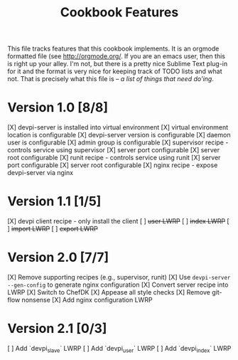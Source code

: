 #+TITLE: Cookbook Features

This file tracks features that this cookbook implements.  It is an
orgmode formatted file (see [[http://orgmode.org/]].  If you are an
emacs user, then this is right up your alley.  I'm not, but there is
a pretty nice Sublime Text plug-in for it and the format is very nice
for keeping track of TODO lists and what not.  That is precisely what
this file is -- /a list of things that need do'ing/.

* Version 1.0 [8/8]
  [X] devpi-server is installed into virtual environment
  [X] virtual environment location is configurable
  [X] devpi-server version is configurable
  [X] daemon user is configurable
  [X] admin group is configurable
  [X] supervisor recipe - controls service using supervisor
    [X] server port configurable
    [X] server root configurable
  [X] runit recipe - controls service using runit
    [X] server port configurable
    [X] server root configurable
  [X] nginx recipe - expose devpi-server via nginx

* Version 1.1 [1/5]
  [X] devpi client recipe - only install the client
  [ ] +user LWRP+
  [ ] +index LWRP+
  [ ] +import LWRP+
  [ ] +export LWRP+

* Version 2.0 [7/7]
  [X] Remove supporting recipes (e.g., supervisor, runit)
  [X] Use =devpi-server --gen-config= to generate nginx configuration
  [X] Convert server recipe into LWRP
  [X] Switch to ChefDK
  [X] Appease all style checks
  [X] Remove git-flow nonsense
  [X] Add nginx configuration LWRP

* Version 2.1 [0/3]
  [ ] Add `devpi_slave` LWRP
  [ ] Add `devpi_user` LWRP
  [ ] Add `devpi_index` LWRP
